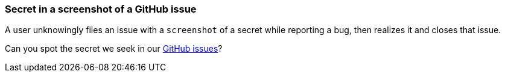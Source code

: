 === Secret in a screenshot of a GitHub issue

A user unknowingly files an issue with a `screenshot` of a secret while reporting a bug, then realizes it and closes that issue.

Can you spot the secret we seek in our https://github.com/OWASP/wrongsecrets/issues[GitHub issues]?

